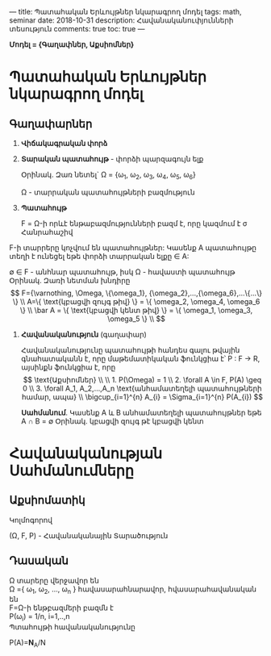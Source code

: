 ---
title: Պատահական Երևույթներ նկարագրող մոդել
tags: math, seminar
date: 2018-10-31
description: Հավանականուփյունների տեսություն
comments: true
toc: true
---

*Մոդել = {Գաղափներ, Աքսիոմներ}*

* Պատահական Երևույթներ նկարագրող մոդել
** Գաղափարներ
1. *Վիճակագրական փորձ*

2. *Տարական պատահույթ* - փորձի պարզագույն ելք

   Օրինակ. Զառ նետել` \Omega = {\omega_1, \omega_2, \omega_3, \omega_4, \omega_5, \omega_6}

   \Omega - տարրական պատահույթների բազմություն

3. *Պատահույթ*

   F = \Omega-ի որևէ ենթաբազմությունների բազմ է, որը կազմում է \sigma Հանրահաշիվ
\begin{equation}
   1. \Omega \in F \\
   2. A \subset F \Rightarrow \bar A \not\in F \Rightarrow
      \varnothing \subset F \\
   3. \forall A_1, A_2,...,A_n \in F \Rightarrow
      \bigcup_{i=1}^{\infty} A_{i} \subset F
\end{equation}


      F-ի տարրերը կոչվում են պատահույթներ: Կասենք A պատահույթը տեղի է ունեցել եթե
      փորձի տարրական ելքը \in A:

      \varnothing \in F - անհնար պատահույթ, իսկ \Omega - հավաստի պատահույթ
     Օրինակ. Զառի նետման խնդիրը
     \[
      F={\varnothing, \Omega, \{\omega_1}, {\omega_2},...,{\omega_6},...\{...\} \} \\
      A=\{ \text{կբացվի զույգ թիվ} \} = \{ \omega_2, \omega_4, \omega_6 \} \\
      \bar A = \{ \text{կբացվի  կենտ  թիվ} \} = \{ \omega_1, \omega_3, \omega_5 \} \\
     \]

4. *Հավանականություն* (գաղափար)

 Հավանականությունը պատահույթի հանդես գալու թվային գնահատականն է, որը
 մաթեմատիկական ֆունկցիա է՝ P : F \to R, այսինքն ֆունկցիա է, որը
 \[

 \text{Աքսիոմներ} \\
 \\
   1. P(\Omega) = 1 \\
   2. \forall A \in F, P(A) \geq 0 \\
   3. \forall A_1, A_2,...,A_n \text{անհամատեղելի պատահույթների
     համար, ապա} \\

      \bigcup_{i=1}^{n} A_{i}  = \Sigma_{i=1}^{n} P(A_{i})

    \]

    *Սահմանում*. Կասենք A և B անհամատեղելի պատահույթներ եթե  A \cap B = \varnothing
     Օրինակ. կբացվի զույգ թէ կբացվի կենտ


* Հավանականության Սահմանումները
** Աքսիոմատիկ
Կոլմոգորով

(\Omega, F, P) - \text {Հավանականային Տարածություն}

** Դասական
\Omega տարերը վերջավոր են \\
\Omega ={ \omega_1, \omega_2, ..., \omega_n } \text հավասարահնարավոր, հվասարահավանական են \\
F=\Omega-ի ենթբազմերի բազմն է \\
P(\omega_i) = 1/n, i=1,..,n \\

Պտահույթի հավանականությունը

P(A)=\mathbf{N}_A/N
